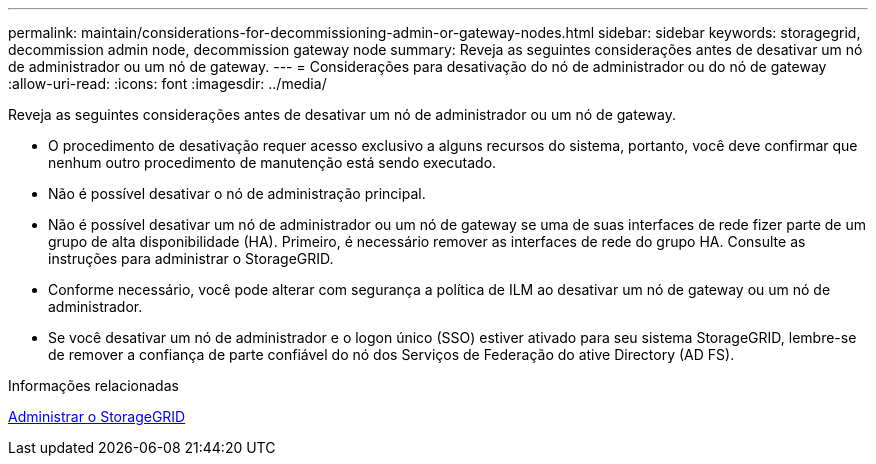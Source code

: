 ---
permalink: maintain/considerations-for-decommissioning-admin-or-gateway-nodes.html 
sidebar: sidebar 
keywords: storagegrid, decommission admin node, decommission gateway node 
summary: Reveja as seguintes considerações antes de desativar um nó de administrador ou um nó de gateway. 
---
= Considerações para desativação do nó de administrador ou do nó de gateway
:allow-uri-read: 
:icons: font
:imagesdir: ../media/


[role="lead"]
Reveja as seguintes considerações antes de desativar um nó de administrador ou um nó de gateway.

* O procedimento de desativação requer acesso exclusivo a alguns recursos do sistema, portanto, você deve confirmar que nenhum outro procedimento de manutenção está sendo executado.
* Não é possível desativar o nó de administração principal.
* Não é possível desativar um nó de administrador ou um nó de gateway se uma de suas interfaces de rede fizer parte de um grupo de alta disponibilidade (HA). Primeiro, é necessário remover as interfaces de rede do grupo HA. Consulte as instruções para administrar o StorageGRID.
* Conforme necessário, você pode alterar com segurança a política de ILM ao desativar um nó de gateway ou um nó de administrador.
* Se você desativar um nó de administrador e o logon único (SSO) estiver ativado para seu sistema StorageGRID, lembre-se de remover a confiança de parte confiável do nó dos Serviços de Federação do ative Directory (AD FS).


.Informações relacionadas
xref:../admin/index.adoc[Administrar o StorageGRID]
